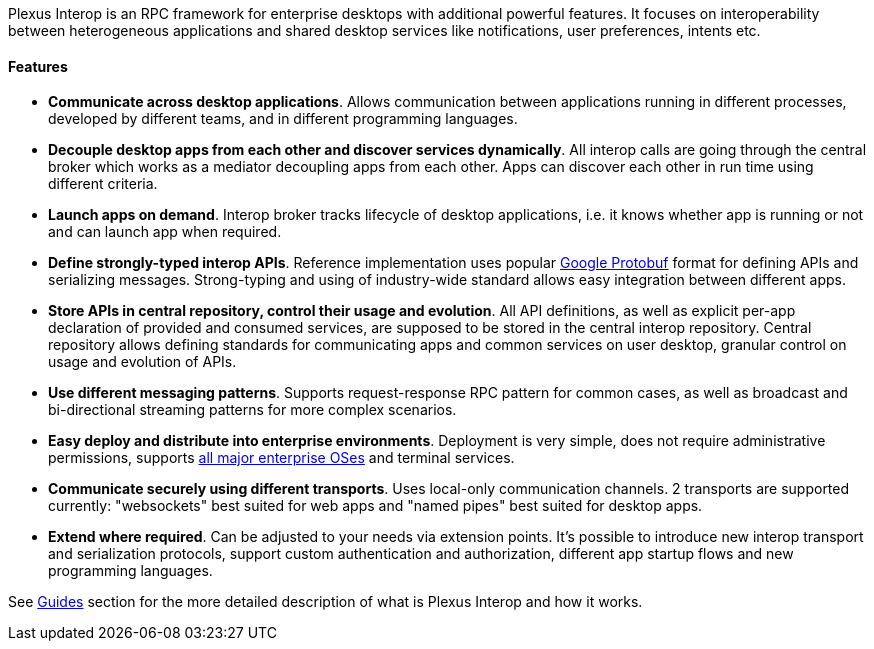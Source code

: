 Plexus Interop is an RPC framework for enterprise desktops with additional powerful features. It focuses on interoperability between heterogeneous applications and shared desktop services like notifications, user preferences, intents etc.

==== Features

* *Communicate across desktop applications*. Allows communication between applications running in different processes, developed by different teams, and in different programming languages.
* *Decouple desktop apps from each other and discover services dynamically*. All interop calls are going through the central broker which works as a mediator decoupling apps from each other. Apps can discover each other in run time using different criteria.
* *Launch apps on demand*. Interop broker tracks lifecycle of desktop applications, i.e. it knows whether app is running or not and can launch app when required.
* *Define strongly-typed interop APIs*. Reference implementation uses popular https://developers.google.com/protocol-buffers/[Google Protobuf] format for defining APIs and serializing messages. Strong-typing and using of industry-wide standard allows easy integration between different apps.
* *Store APIs in central repository, control their usage and evolution*. All API definitions, as well as explicit per-app declaration of provided and consumed services, are supposed to be stored in the central interop repository. Central repository allows defining standards for communicating apps and common services on user desktop, granular control on usage and evolution of APIs.
* *Use different messaging patterns*. Supports request-response RPC pattern for common cases, as well as broadcast and bi-directional streaming patterns for more complex scenarios.
* *Easy deploy and distribute into enterprise environments*. Deployment is very simple, does not require administrative permissions, supports <<guides-system-requirements, all major enterprise OSes>> and terminal services.
* *Communicate securely using different transports*. Uses local-only communication channels. 2 transports are supported currently: "websockets" best suited for web apps and "named pipes" best suited for desktop apps.
* *Extend where required*. Can be adjusted to your needs via extension points. It's possible to introduce new interop transport and serialization protocols, support custom authentication and authorization, different app startup flows and new programming languages.

See <<guides, Guides>> section for the more detailed description of what is Plexus Interop and how it works.